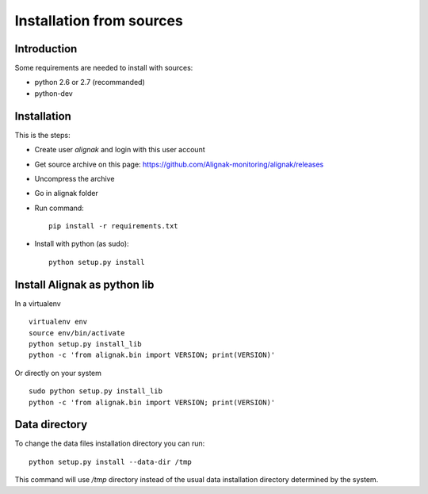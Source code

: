 .. _Installation/sources:

=========================
Installation from sources
=========================

Introduction
============

Some requirements are needed to install with sources:

* python 2.6 or 2.7 (recommanded)
* python-dev


Installation
============

This is the steps:

* Create user *alignak* and login with this user account
* Get source archive on this page: https://github.com/Alignak-monitoring/alignak/releases 
* Uncompress the archive
* Go in alignak folder
* Run command::

    pip install -r requirements.txt

* Install with python (as sudo)::

    python setup.py install


Install Alignak as python lib
=============================

In a virtualenv ::

  virtualenv env
  source env/bin/activate
  python setup.py install_lib
  python -c 'from alignak.bin import VERSION; print(VERSION)'

Or directly on your system ::

  sudo python setup.py install_lib
  python -c 'from alignak.bin import VERSION; print(VERSION)'



Data directory
==============

To change the data files installation directory you can run::

    python setup.py install --data-dir /tmp

This command will use */tmp* directory instead of the usual data installation directory determined by the system.